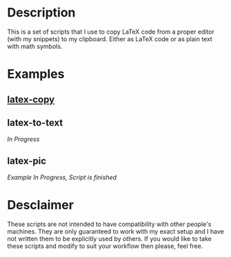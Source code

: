 * Description
This is a set of scripts that I use to copy LaTeX code from a proper editor (with my snippets) to my clipboard. Either as LaTeX code or as plain text with math symbols.
* Examples
** [[https://asciinema.org/a/380899][latex-copy]]
** latex-to-text
/In Progress/
** latex-pic
/Example In Progress, Script is finished/
* Desclaimer
These scripts are not intended to have compatibility with other people's machines. They are only guaranteed to work with my exact setup and I have not written them to be explicitly used by others. If you would like to take these scripts and modify to suit your workflow then please, feel free.
